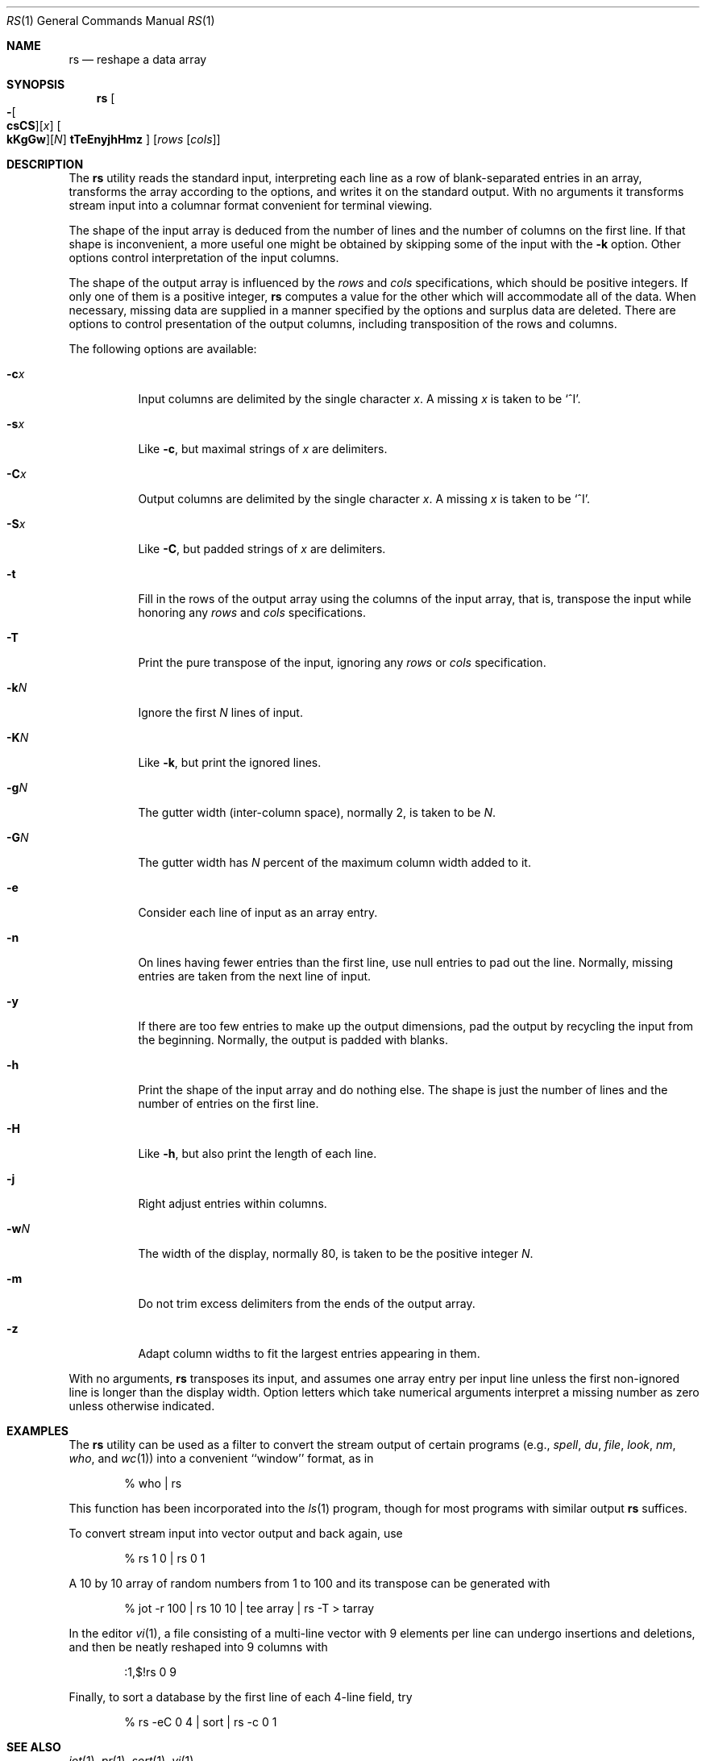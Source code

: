 .\" Copyright (c) 1993
.\"	The Regents of the University of California.  All rights reserved.
.\"
.\" Redistribution and use in source and binary forms, with or without
.\" modification, are permitted provided that the following conditions
.\" are met:
.\" 1. Redistributions of source code must retain the above copyright
.\"    notice, this list of conditions and the following disclaimer.
.\" 2. Redistributions in binary form must reproduce the above copyright
.\"    notice, this list of conditions and the following disclaimer in the
.\"    documentation and/or other materials provided with the distribution.
.\" 3. All advertising materials mentioning features or use of this software
.\"    must display the following acknowledgement:
.\"	This product includes software developed by the University of
.\"	California, Berkeley and its contributors.
.\" 4. Neither the name of the University nor the names of its contributors
.\"    may be used to endorse or promote products derived from this software
.\"    without specific prior written permission.
.\"
.\" THIS SOFTWARE IS PROVIDED BY THE REGENTS AND CONTRIBUTORS ``AS IS'' AND
.\" ANY EXPRESS OR IMPLIED WARRANTIES, INCLUDING, BUT NOT LIMITED TO, THE
.\" IMPLIED WARRANTIES OF MERCHANTABILITY AND FITNESS FOR A PARTICULAR PURPOSE
.\" ARE DISCLAIMED.  IN NO EVENT SHALL THE REGENTS OR CONTRIBUTORS BE LIABLE
.\" FOR ANY DIRECT, INDIRECT, INCIDENTAL, SPECIAL, EXEMPLARY, OR CONSEQUENTIAL
.\" DAMAGES (INCLUDING, BUT NOT LIMITED TO, PROCUREMENT OF SUBSTITUTE GOODS
.\" OR SERVICES; LOSS OF USE, DATA, OR PROFITS; OR BUSINESS INTERRUPTION)
.\" HOWEVER CAUSED AND ON ANY THEORY OF LIABILITY, WHETHER IN CONTRACT, STRICT
.\" LIABILITY, OR TORT (INCLUDING NEGLIGENCE OR OTHERWISE) ARISING IN ANY WAY
.\" OUT OF THE USE OF THIS SOFTWARE, EVEN IF ADVISED OF THE POSSIBILITY OF
.\" SUCH DAMAGE.
.\"
.\"	@(#)rs.1	8.2 (Berkeley) 12/30/93
.\" $FreeBSD: src/usr.bin/rs/rs.1,v 1.9 2002/04/20 12:16:39 charnier Exp $
.\"
.Dd December 30, 1993
.Dt RS 1
.Os
.Sh NAME
.Nm rs
.Nd reshape a data array
.Sh SYNOPSIS
.Nm
.Oo
.Fl Oo Cm csCS Oc Ns Op Ar x
.Oo Cm kKgGw Oc Ns Op Ar N
.Cm tTeEnyjhHmz
.Oc
.Op Ar rows Op Ar cols
.Sh DESCRIPTION
The
.Nm
utility reads the standard input, interpreting each line as a row
of blank-separated entries in an array,
transforms the array according to the options,
and writes it on the standard output.
With no arguments it transforms stream input into a columnar
format convenient for terminal viewing.
.Pp
The shape of the input array is deduced from the number of lines
and the number of columns on the first line.
If that shape is inconvenient, a more useful one might be
obtained by skipping some of the input with the
.Fl k
option.
Other options control interpretation of the input columns.
.Pp
The shape of the output array is influenced by the
.Ar rows
and
.Ar cols
specifications, which should be positive integers.
If only one of them is a positive integer,
.Nm
computes a value for the other which will accommodate
all of the data.
When necessary, missing data are supplied in a manner
specified by the options and surplus data are deleted.
There are options to control presentation of the output columns,
including transposition of the rows and columns.
.Pp
The following options are available:
.Bl -tag -width indent
.It Fl c Ns Ar x
Input columns are delimited by the single character
.Ar x .
A missing
.Ar x
is taken to be `^I'.
.It Fl s Ns Ar x
Like
.Fl c ,
but maximal strings of
.Ar x
are delimiters.
.It Fl C Ns Ar x
Output columns are delimited by the single character
.Ar x .
A missing
.Ar x
is taken to be `^I'.
.It Fl S Ns Ar x
Like
.Fl C ,
but padded strings of
.Ar x
are delimiters.
.It Fl t
Fill in the rows of the output array using the columns of the
input array, that is, transpose the input while honoring any
.Ar rows
and
.Ar cols
specifications.
.It Fl T
Print the pure transpose of the input, ignoring any
.Ar rows
or
.Ar cols
specification.
.It Fl k Ns Ar N
Ignore the first
.Ar N
lines of input.
.It Fl K Ns Ar N
Like
.Fl k ,
but print the ignored lines.
.It Fl g Ns Ar N
The gutter width (inter-column space), normally 2, is taken to be
.Ar N .
.It Fl G Ns Ar N
The gutter width has
.Ar N
percent of the maximum column width added to it.
.It Fl e
Consider each line of input as an array entry.
.It Fl n
On lines having fewer entries than the first line,
use null entries to pad out the line.
Normally, missing entries are taken from the next line of input.
.It Fl y
If there are too few entries to make up the output dimensions,
pad the output by recycling the input from the beginning.
Normally, the output is padded with blanks.
.It Fl h
Print the shape of the input array and do nothing else.
The shape is just the number of lines and the number of
entries on the first line.
.It Fl H
Like
.Fl h ,
but also print the length of each line.
.It Fl j
Right adjust entries within columns.
.It Fl w Ns Ar N
The width of the display, normally 80, is taken to be the positive
integer
.Ar N .
.It Fl m
Do not trim excess delimiters from the ends of the output array.
.It Fl z
Adapt column widths to fit the largest entries appearing in them.
.El
.Pp
With no arguments,
.Nm
transposes its input, and assumes one array entry per input line
unless the first non-ignored line is longer than the display width.
Option letters which take numerical arguments interpret a missing
number as zero unless otherwise indicated.
.Sh EXAMPLES
The
.Nm
utility can be used as a filter to convert the stream output
of certain programs (e.g.,
.Xr spell ,
.Xr du ,
.Xr file ,
.Xr look ,
.Xr nm ,
.Xr who ,
and
.Xr wc 1 )
into a convenient ``window'' format, as in
.Bd -literal -offset indent
% who | rs
.Ed
.Pp
This function has been incorporated into the
.Xr ls 1
program, though for most programs with similar output
.Nm
suffices.
.Pp
To convert stream input into vector output and back again, use
.Bd -literal -offset indent
% rs 1 0 | rs 0 1
.Ed
.Pp
A 10 by 10 array of random numbers from 1 to 100 and
its transpose can be generated with
.Bd -literal -offset indent
% jot \-r 100 | rs 10 10 | tee array | rs \-T > tarray
.Ed
.Pp
In the editor
.Xr vi 1 ,
a file consisting of a multi-line vector with 9 elements per line
can undergo insertions and deletions,
and then be neatly reshaped into 9 columns with
.Bd -literal -offset indent
:1,$!rs 0 9
.Ed
.Pp
Finally, to sort a database by the first line of each 4-line field, try
.Bd -literal -offset indent
% rs \-eC 0 4 | sort | rs \-c 0 1
.Ed
.Sh SEE ALSO
.Xr jot 1 ,
.Xr pr 1 ,
.Xr sort 1 ,
.Xr vi 1
.Sh BUGS
.Bl -item
.It
Handles only two dimensional arrays.
.It
The algorithm currently reads the whole file into memory,
so files that do not fit in memory will not be reshaped.
.It
Fields cannot be defined yet on character positions.
.It
Re-ordering of columns is not yet possible.
.It
There are too many options.
.El
